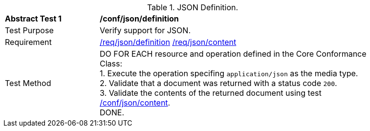 [[ats_json_definition]]
[width="90%",cols="2,6a"]
.JSON Definition.
|===
^|*Abstract Test {counter:ats-id}* |*/conf/json/definition*
^|Test Purpose | Verify support for JSON.
^|Requirement |
<<req_json-definition,/req/json/definition>>
<<req_json-content,/req/json/content>>
^|Test Method | DO FOR EACH resource and operation defined in the Core Conformance Class: +
1. Execute the operation specifing `application/json` as the media type. +
2. Validate that a document was returned with a status code `200`. +
3. Validate the contents of the returned document using test <<ats_json-content,/conf/json/content>>. +
DONE.
|===